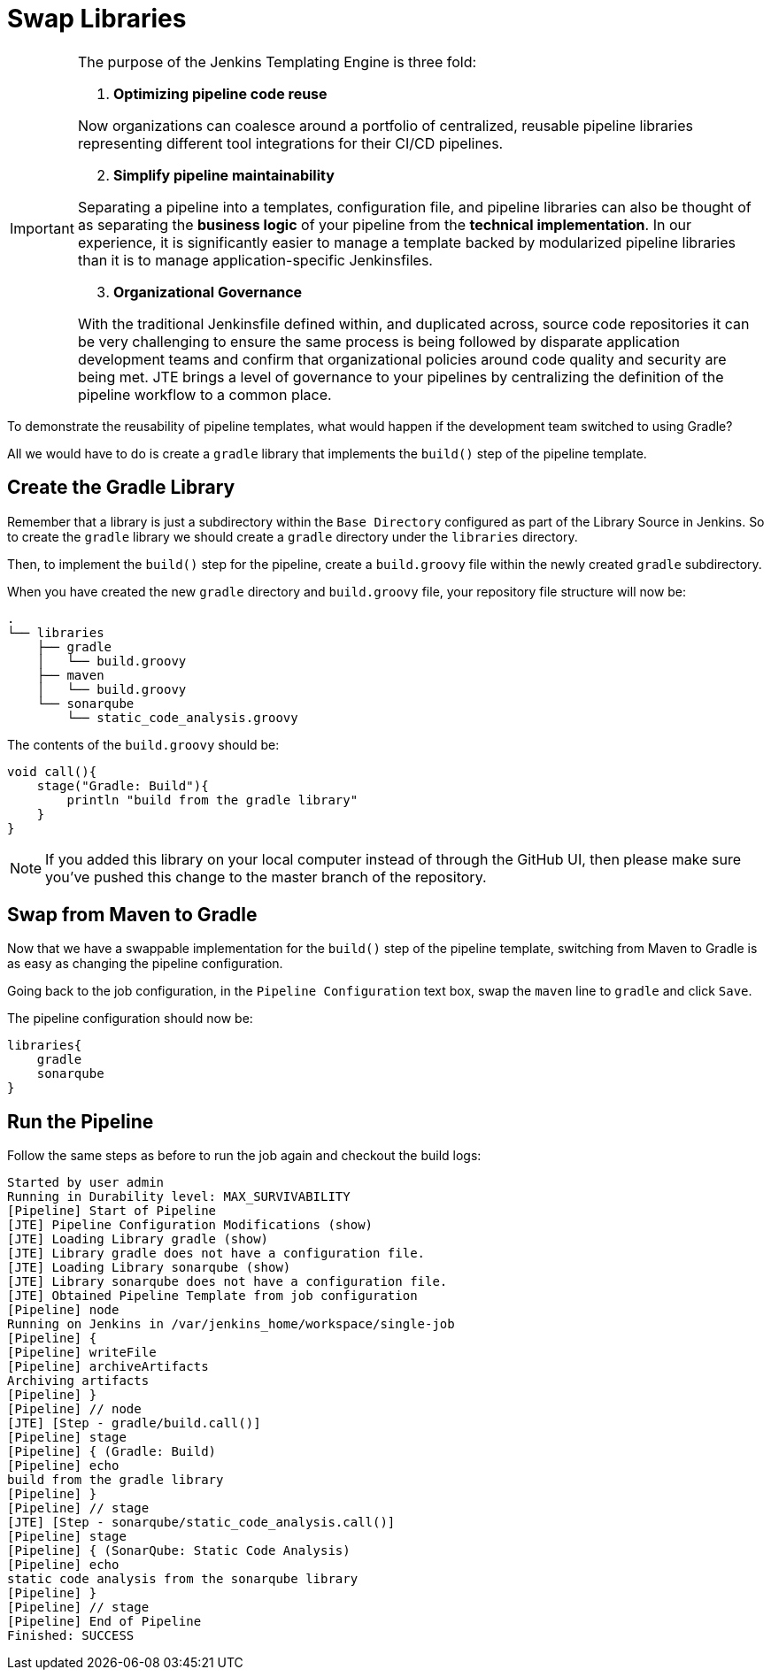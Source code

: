 = Swap Libraries

[IMPORTANT]
====
The purpose of the Jenkins Templating Engine is three fold:

.  *Optimizing pipeline code reuse*

Now organizations can coalesce around a portfolio of centralized, reusable pipeline libraries representing different tool integrations for their CI/CD pipelines.

[start=2]
. *Simplify pipeline maintainability*

Separating a pipeline into a templates, configuration file, and pipeline libraries can also be thought of as separating the *business logic* of your pipeline from the *technical implementation*. In our experience, it is significantly easier to manage a template backed by modularized pipeline libraries than it is to manage application-specific Jenkinsfiles.

[start=3]
. *Organizational Governance*

With the traditional Jenkinsfile defined within, and duplicated across, source code repositories it can be very challenging to ensure the same process is being followed by disparate application development teams and confirm that organizational policies around code quality and security are being met. JTE brings a level of governance to your pipelines by centralizing the definition of the pipeline workflow to a common place.
====

To demonstrate the reusability of pipeline templates, what would happen if the development team switched to using Gradle?

All we would have to do is create a `gradle` library that implements the `build()` step of the pipeline template.

== Create the Gradle Library

Remember that a library is just a subdirectory within the `Base Directory` configured as part of the Library Source in Jenkins. So to create the `gradle`  library we should create a `gradle` directory under the `libraries` directory.

Then, to implement the `build()` step for the pipeline, create a `build.groovy` file within the newly created `gradle` subdirectory.

When you have created the new `gradle` directory and `build.groovy` file, your repository file structure will now be:

[source,]
----
.
└── libraries
    ├── gradle
    │   └── build.groovy
    ├── maven
    │   └── build.groovy
    └── sonarqube
        └── static_code_analysis.groovy
----

The contents of the `build.groovy` should be:

[source,groovy]
----
void call(){
    stage("Gradle: Build"){
        println "build from the gradle library"
    }
}
----

[NOTE]
====
If you added this library on your local computer instead of through the GitHub UI, then please make sure you've pushed this change to the master branch of the repository.
====

== Swap from Maven to Gradle

Now that we have a swappable implementation for the `build()` step of the pipeline template, switching from Maven to Gradle is as easy as changing the pipeline configuration.

Going back to the job configuration, in the `Pipeline Configuration` text box, swap the `maven` line to `gradle` and click `Save`.

The pipeline configuration should now be:

[source,groovy]
----
libraries{
    gradle
    sonarqube
}
----

== Run the Pipeline

Follow the same steps as before to run the job again and checkout the build logs:

[source,text]
----
Started by user admin
Running in Durability level: MAX_SURVIVABILITY
[Pipeline] Start of Pipeline
[JTE] Pipeline Configuration Modifications (show)
[JTE] Loading Library gradle (show)
[JTE] Library gradle does not have a configuration file.
[JTE] Loading Library sonarqube (show)
[JTE] Library sonarqube does not have a configuration file.
[JTE] Obtained Pipeline Template from job configuration
[Pipeline] node
Running on Jenkins in /var/jenkins_home/workspace/single-job
[Pipeline] {
[Pipeline] writeFile
[Pipeline] archiveArtifacts
Archiving artifacts
[Pipeline] }
[Pipeline] // node
[JTE] [Step - gradle/build.call()]
[Pipeline] stage
[Pipeline] { (Gradle: Build)
[Pipeline] echo
build from the gradle library
[Pipeline] }
[Pipeline] // stage
[JTE] [Step - sonarqube/static_code_analysis.call()]
[Pipeline] stage
[Pipeline] { (SonarQube: Static Code Analysis)
[Pipeline] echo
static code analysis from the sonarqube library
[Pipeline] }
[Pipeline] // stage
[Pipeline] End of Pipeline
Finished: SUCCESS
----